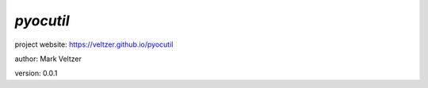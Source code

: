 ==========
*pyocutil*
==========

.. image:: https://img.shields.io/pypi/v/pyocutil

.. image:: https://img.shields.io/github/license/veltzer/pyocutil

.. image:: https://img.shields.io/badge/code%20style-black-000000.svg

project website: https://veltzer.github.io/pyocutil

author: Mark Veltzer

version: 0.0.1


